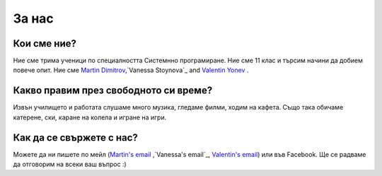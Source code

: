 За нас
========

Кои сме ние?
------------
Ние сме трима ученици по специалността Системнно програмиране. Ние сме 11 клас и търсим начини да добием повече опит. Ние сме `Martin Dimitrov`_,`Vanessa Stoynova`_ and `Valentin Yonev`_ . 

Какво правим през свободното си време?
-----------------------
Извън училището и работата слушаме много музика, гледаме филми, ходим на кафета. Също така обичаме катерене, ски, каране на колела и игране на игри. 

Как да се свържете с нас?
-------------------
Можете да ни пишете по мейл (`Martin's email`_ ,`Vanessa's email`_, `Valentin's email`_) или във Facebook. Ще се радваме да отговорим на всеки ваш въпрос :) 

.. _Martin Dimitrov: https://www.facebook.com/martin.dimitrov.714
.. _Valentin Yonev: https://www.facebook.com/oklav
.. _Vanessa Stoynova: https://www.facebook.com/vanessa.stoynova
.. _Martin's email: mailto:marto.dimitrov@gmail.com
.. _Valentin's email: mailto:valentin.ionev@live.com
.. _Vanessa's email: mailto:vanesa.nessi98@gmail.com
